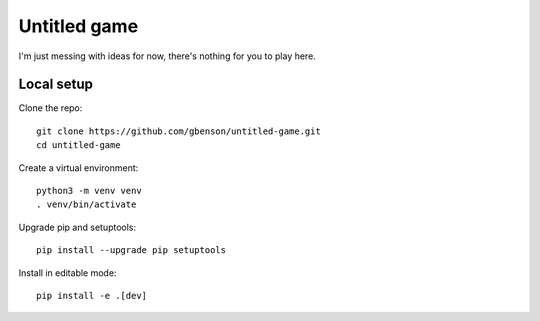 Untitled game
=============

I'm just messing with ideas for now, there's nothing for you to play here.

Local setup
-----------

Clone the repo::

 git clone https://github.com/gbenson/untitled-game.git
 cd untitled-game

Create a virtual environment::

 python3 -m venv venv
 . venv/bin/activate

Upgrade pip and setuptools::

 pip install --upgrade pip setuptools

Install in editable mode::

 pip install -e .[dev]

